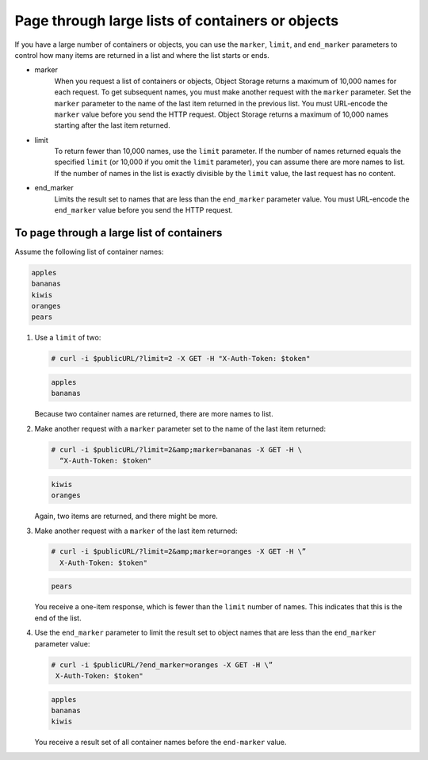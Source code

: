 =================================================
Page through large lists of containers or objects
=================================================

If you have a large number of containers or objects, you can use the
``marker``, ``limit``, and ``end_marker`` parameters to control
how many items are returned in a list and where the list starts or ends.

* marker
    When you request a list of containers or objects, Object Storage
    returns a maximum of 10,000 names for each request. To get
    subsequent names, you must make another request with the
    ``marker`` parameter. Set the ``marker`` parameter to the name of
    the last item returned in the previous list. You must URL-encode the
    ``marker`` value before you send the HTTP request. Object Storage
    returns a maximum of 10,000 names starting after the last item
    returned.

* limit
    To return fewer than 10,000 names, use the ``limit`` parameter. If
    the number of names returned equals the specified ``limit`` (or
    10,000 if you omit the ``limit`` parameter), you can assume there
    are more names to list. If the number of names in the list is
    exactly divisible by the ``limit`` value, the last request has no
    content.

* end_marker
    Limits the result set to names that are less than the
    ``end_marker`` parameter value. You must URL-encode the
    ``end_marker`` value before you send the HTTP request.

To page through a large list of containers
~~~~~~~~~~~~~~~~~~~~~~~~~~~~~~~~~~~~~~~~~~

Assume the following list of container names:

.. code-block:: console

   apples
   bananas
   kiwis
   oranges
   pears

#. Use a ``limit`` of two:

   .. code-block:: console

      # curl -i $publicURL/?limit=2 -X GET -H "X-Auth-Token: $token"

   .. code-block:: console

      apples
      bananas

   Because two container names are returned, there are more names to
   list.

#. Make another request with a ``marker`` parameter set to the name of
   the last item returned:

   .. code-block:: console

      # curl -i $publicURL/?limit=2&amp;marker=bananas -X GET -H \
        “X-Auth-Token: $token"

   .. code-block:: console

      kiwis
      oranges

   Again, two items are returned, and there might be more.

#. Make another request with a ``marker`` of the last item returned:

   .. code-block:: console

      # curl -i $publicURL/?limit=2&amp;marker=oranges -X GET -H \”
        X-Auth-Token: $token"

   .. code-block:: console

      pears

   You receive a one-item response, which is fewer than the ``limit``
   number of names. This indicates that this is the end of the list.

#. Use the ``end_marker`` parameter to limit the result set to object
   names that are less than the ``end_marker`` parameter value:

   .. code-block:: console

      # curl -i $publicURL/?end_marker=oranges -X GET -H \”
       X-Auth-Token: $token"

   .. code-block:: console

      apples
      bananas
      kiwis

   You receive a result set of all container names before the
   ``end-marker`` value.
